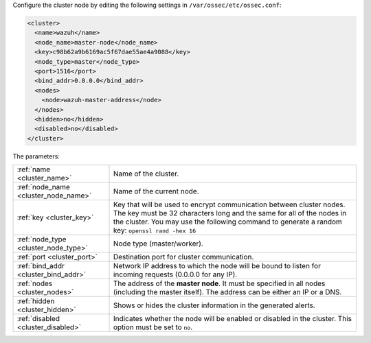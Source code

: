 .. Copyright (C) 2015, Wazuh, Inc.

Configure the cluster node by editing the following settings in ``/var/ossec/etc/ossec.conf``:

.. code-block:: xml

  <cluster>
    <name>wazuh</name>
    <node_name>master-node</node_name>
    <key>c98b62a9b6169ac5f67dae55ae4a9088</key>
    <node_type>master</node_type>
    <port>1516</port>
    <bind_addr>0.0.0.0</bind_addr>
    <nodes>
      <node>wazuh-master-address</node>
    </nodes>
    <hidden>no</hidden>
    <disabled>no</disabled>
  </cluster>

The parameters:

+-------------------------------------+-----------------------------------------------------------------------------------------------------------------------------------------------------------------------------------------------------------------------------------------------------+
|:ref:`name <cluster_name>`           | Name of the cluster.                                                                                                                                                                                                                                |
+-------------------------------------+-----------------------------------------------------------------------------------------------------------------------------------------------------------------------------------------------------------------------------------------------------+
|:ref:`node_name <cluster_node_name>` | Name of the current node.                                                                                                                                                                                                                           |
+-------------------------------------+-----------------------------------------------------------------------------------------------------------------------------------------------------------------------------------------------------------------------------------------------------+
|:ref:`key <cluster_key>`             | Key that will be used to encrypt communication between cluster nodes. The key must be 32 characters long and the same for all of the nodes in the cluster. You may use the following command to generate a random key: ``openssl rand -hex 16``     |
+-------------------------------------+-----------------------------------------------------------------------------------------------------------------------------------------------------------------------------------------------------------------------------------------------------+
|:ref:`node_type <cluster_node_type>` | Node type (master/worker).                                                                                                                                                                                                                          |
+-------------------------------------+-----------------------------------------------------------------------------------------------------------------------------------------------------------------------------------------------------------------------------------------------------+
|:ref:`port <cluster_port>`           | Destination port for cluster communication.                                                                                                                                                                                                         |
+-------------------------------------+-----------------------------------------------------------------------------------------------------------------------------------------------------------------------------------------------------------------------------------------------------+
|:ref:`bind_addr <cluster_bind_addr>` | Network IP address to which the node will be bound to listen for incoming requests (0.0.0.0 for any IP).                                                                                                                                            |
+-------------------------------------+-----------------------------------------------------------------------------------------------------------------------------------------------------------------------------------------------------------------------------------------------------+
|:ref:`nodes <cluster_nodes>`         | The address of the **master node**. It must be specified in all nodes (including the master itself). The address can be either an IP or a DNS.                                                                                                      |
+-------------------------------------+-----------------------------------------------------------------------------------------------------------------------------------------------------------------------------------------------------------------------------------------------------+
|:ref:`hidden <cluster_hidden>`       | Shows or hides the cluster information in the generated alerts.                                                                                                                                                                                     |
+-------------------------------------+-----------------------------------------------------------------------------------------------------------------------------------------------------------------------------------------------------------------------------------------------------+
|:ref:`disabled <cluster_disabled>`   | Indicates whether the node will be enabled or disabled in the cluster. This option must be set to ``no``.                                                                                                                                           |
+-------------------------------------+-----------------------------------------------------------------------------------------------------------------------------------------------------------------------------------------------------------------------------------------------------+

.. End of include file
